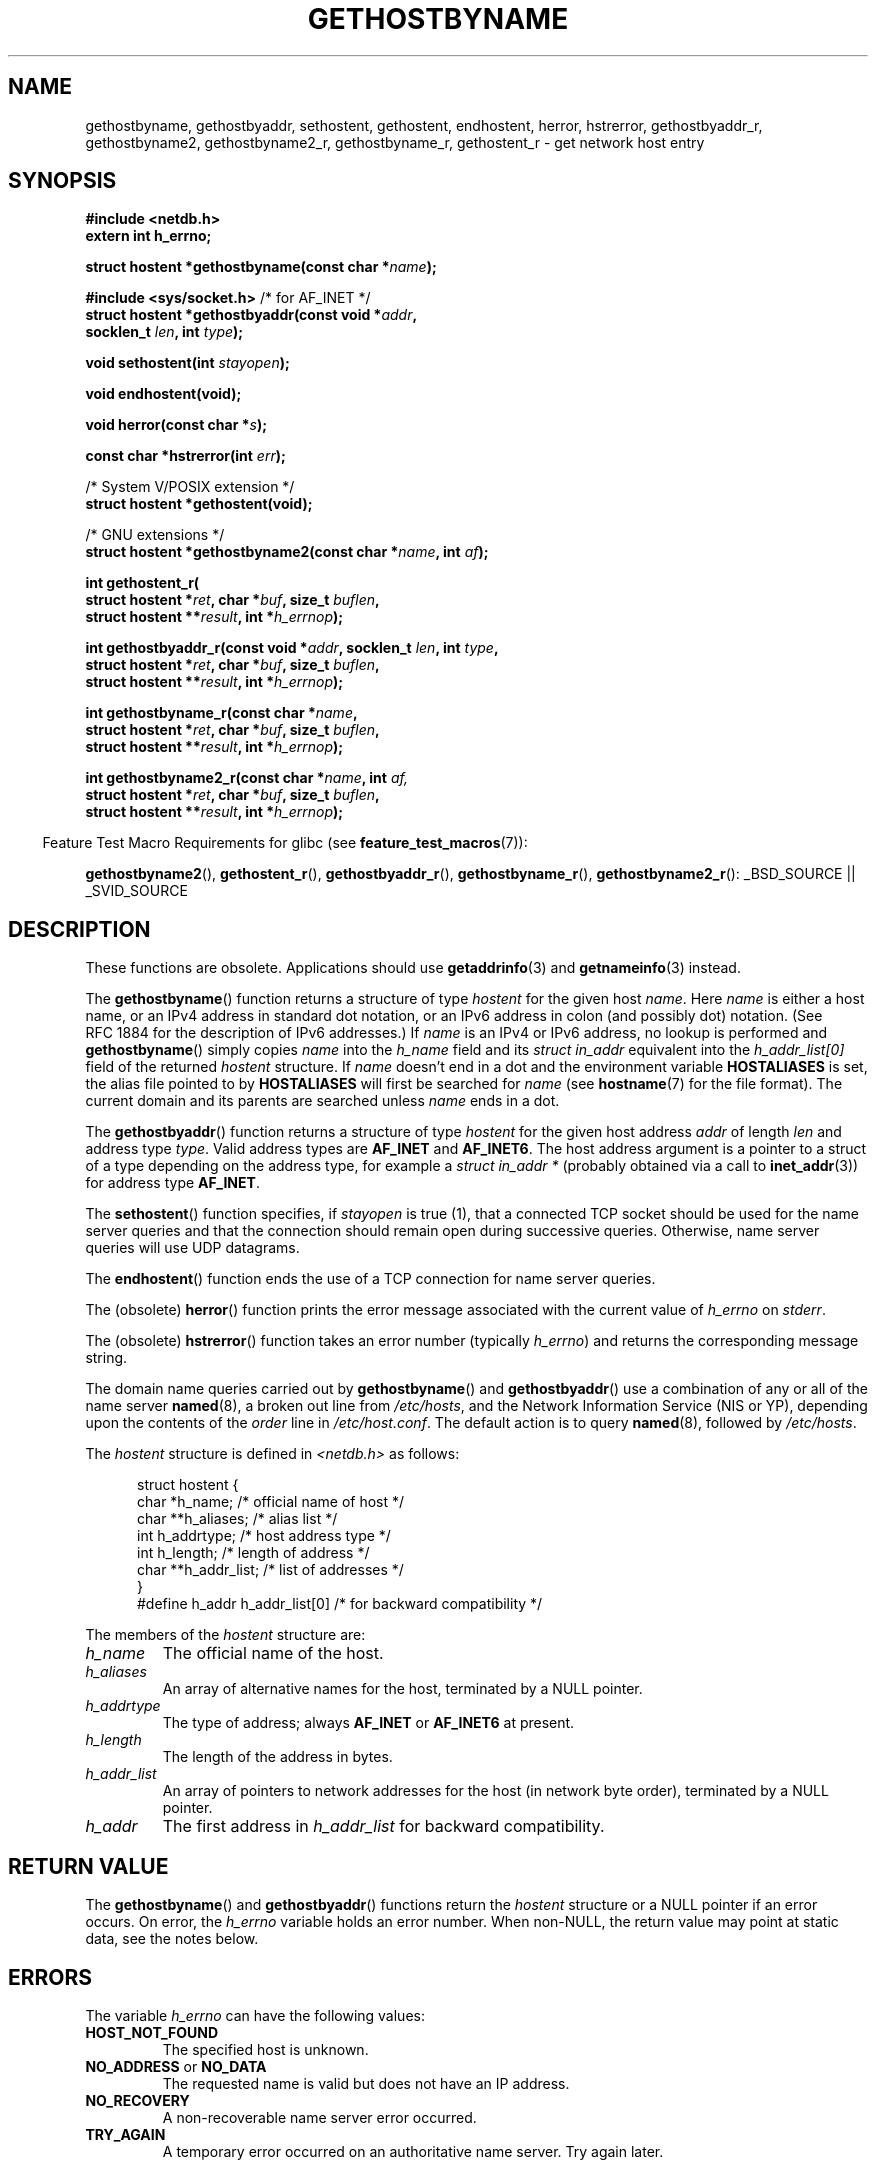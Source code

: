 .\" Copyright 1993 David Metcalfe (david@prism.demon.co.uk)
.\"
.\" Permission is granted to make and distribute verbatim copies of this
.\" manual provided the copyright notice and this permission notice are
.\" preserved on all copies.
.\"
.\" Permission is granted to copy and distribute modified versions of this
.\" manual under the conditions for verbatim copying, provided that the
.\" entire resulting derived work is distributed under the terms of a
.\" permission notice identical to this one.
.\"
.\" Since the Linux kernel and libraries are constantly changing, this
.\" manual page may be incorrect or out-of-date.  The author(s) assume no
.\" responsibility for errors or omissions, or for damages resulting from
.\" the use of the information contained herein.  The author(s) may not
.\" have taken the same level of care in the production of this manual,
.\" which is licensed free of charge, as they might when working
.\" professionally.
.\"
.\" Formatted or processed versions of this manual, if unaccompanied by
.\" the source, must acknowledge the copyright and authors of this work.
.\"
.\" References consulted:
.\"     Linux libc source code
.\"     Lewine's _POSIX Programmer's Guide_ (O'Reilly & Associates, 1991)
.\"     386BSD man pages
.\" Modified 1993-05-22, David Metcalfe
.\" Modified 1993-07-25, Rik Faith (faith@cs.unc.edu)
.\" Modified 1997-02-16, Andries Brouwer (aeb@cwi.nl)
.\" Modified 1998-12-21, Andries Brouwer (aeb@cwi.nl)
.\" Modified 2000-08-12, Andries Brouwer (aeb@cwi.nl)
.\" Modified 2001-05-19, Andries Brouwer (aeb@cwi.nl)
.\" Modified 2002-08-05, Michael Kerrisk
.\" Modified 2004-10-31, Andries Brouwer
.\"
.TH GETHOSTBYNAME 3 2007-10-16 "" "Linux Programmer's Manual"
.SH NAME
gethostbyname, gethostbyaddr, sethostent, gethostent, endhostent,
herror, hstrerror,
gethostbyaddr_r,
gethostbyname2, gethostbyname2_r, gethostbyname_r,
gethostent_r \- get network host entry
.SH SYNOPSIS
.nf
.B #include <netdb.h>
.B extern int h_errno;
.sp
.BI "struct hostent *gethostbyname(const char *" name );
.sp
.BR "#include <sys/socket.h>" "       /* for AF_INET */"
.BI "struct hostent *gethostbyaddr(const void *" addr , 
.BI "                              socklen_t " len ", int " type );
.sp
.BI "void sethostent(int " stayopen );
.sp
.B void endhostent(void);
.sp
.BI "void herror(const char *" s );
.sp
.BI "const char *hstrerror(int " err );
.sp
/* System V/POSIX extension */
.br
.B struct hostent *gethostent(void);
.sp
/* GNU extensions */
.br
.BI "struct hostent *gethostbyname2(const char *" name ", int " af );
.sp
.B "int gethostent_r("
.BI "        struct hostent *" ret ", char *" buf ", size_t " buflen ,
.BI "        struct hostent **" result ", int *" h_errnop );
.sp
.BI "int gethostbyaddr_r(const void *" addr ", socklen_t " len ", int " type ,
.BI "        struct hostent *" ret ", char *" buf ", size_t " buflen ,
.BI "        struct hostent **" result ", int *" h_errnop );
.sp
.BI "int gethostbyname_r(const char *" name ,
.BI "        struct hostent *" ret ", char *" buf ", size_t " buflen ,
.BI "        struct hostent **" result ", int *" h_errnop );
.sp
.BI "int gethostbyname2_r(const char *" name ", int " af,
.BI "        struct hostent *" ret ", char *" buf ", size_t " buflen ,
.BI "        struct hostent **" result ", int *" h_errnop );
.fi
.sp
.in -4n
Feature Test Macro Requirements for glibc (see
.BR feature_test_macros (7)):
.in
.sp
.ad l
.BR gethostbyname2 (),
.BR gethostent_r (),
.BR gethostbyaddr_r (),
.BR gethostbyname_r (),
.BR gethostbyname2_r ():
_BSD_SOURCE || _SVID_SOURCE
.ad b
.SH DESCRIPTION
These functions are obsolete.
Applications should use
.BR getaddrinfo (3)
and
.BR getnameinfo (3)
instead.

The
.BR gethostbyname ()
function returns a structure of type
.I hostent
for the given host
.IR name .
Here
.I name
is either a host name, or an IPv4 address in standard dot notation,
or an IPv6 address in colon (and possibly dot) notation.
(See RFC\ 1884 for the description of IPv6 addresses.)
If
.I name
is an IPv4 or IPv6 address, no lookup is performed and
.BR gethostbyname ()
simply copies
.I name
into the
.I h_name
field and its
.I struct in_addr
equivalent into the
.I h_addr_list[0]
field of the returned
.I hostent
structure.
If
.I name
doesn't end in a dot and the environment variable
.B HOSTALIASES
is set, the alias file pointed to by
.B HOSTALIASES
will first be searched for
.I name
(see
.BR hostname (7)
for the file format).
The current domain and its parents are searched unless \fIname\fP
ends in a dot.
.PP
The
.BR gethostbyaddr ()
function returns a structure of type \fIhostent\fP
for the given host address \fIaddr\fP of length \fIlen\fP and address type
\fItype\fP.
Valid address types are
.B AF_INET
and
.BR AF_INET6 .
The host address argument is a pointer to a struct of a type depending
on the address type, for example a \fIstruct in_addr *\fP (probably
obtained via a call to
.BR inet_addr (3))
for address type
.BR AF_INET .
.PP
The
.BR sethostent ()
function specifies, if \fIstayopen\fP is true (1),
that a connected TCP socket should be used for the name server queries and
that the connection should remain open during successive queries.
Otherwise, name server queries will use UDP datagrams.
.PP
The
.BR endhostent ()
function ends the use of a TCP connection for name
server queries.
.PP
The (obsolete)
.BR herror ()
function prints the error message associated
with the current value of \fIh_errno\fP on \fIstderr\fP.
.PP
The (obsolete)
.BR hstrerror ()
function takes an error number
(typically \fIh_errno\fP) and returns the corresponding message string.
.PP
The domain name queries carried out by
.BR gethostbyname ()
and
.BR gethostbyaddr ()
use a combination of any or all of the name server
.BR named (8),
a broken out line from \fI/etc/hosts\fP, and the Network
Information Service (NIS or YP), depending upon the contents of the
\fIorder\fP line in
.IR /etc/host.conf .
.\" (See
.\" .BR resolv+ (8)).
The default action is to query
.BR named (8),
followed by
.IR /etc/hosts .
.PP
The \fIhostent\fP structure is defined in \fI<netdb.h>\fP as follows:
.sp
.in +0.5i
.nf
.ne 7
struct hostent {
    char  *h_name;            /* official name of host */
    char **h_aliases;         /* alias list */
    int    h_addrtype;        /* host address type */
    int    h_length;          /* length of address */
    char **h_addr_list;       /* list of addresses */
}
#define h_addr h_addr_list[0] /* for backward compatibility */
.fi
.in -0.5i
.PP
The members of the \fIhostent\fP structure are:
.TP
.I h_name
The official name of the host.
.TP
.I h_aliases
An array of alternative names for the host, terminated by a NULL pointer.
.TP
.I h_addrtype
The type of address; always
.B AF_INET
or
.B AF_INET6
at present.
.TP
.I h_length
The length of the address in bytes.
.TP
.I h_addr_list
An array of pointers to network addresses for the host (in network byte
order), terminated by a NULL pointer.
.TP
.I h_addr
The first address in \fIh_addr_list\fP for backward compatibility.
.SH "RETURN VALUE"
The
.BR gethostbyname ()
and
.BR gethostbyaddr ()
functions return the
.I hostent
structure or a NULL pointer if an error occurs.
On error, the
.I h_errno
variable holds an error number.
When non-NULL, the return value may point at static data, see the notes below.
.SH ERRORS
The variable \fIh_errno\fP can have the following values:
.TP
.B HOST_NOT_FOUND
The specified host is unknown.
.TP
.BR NO_ADDRESS " or " NO_DATA
The requested name is valid but does not have an IP address.
.TP
.B NO_RECOVERY
A non-recoverable name server error occurred.
.TP
.B TRY_AGAIN
A temporary error occurred on an authoritative name server.
Try again later.
.SH FILES
.TP
.I /etc/host.conf
resolver configuration file
.TP
.I /etc/hosts
host database file
.TP
.I /etc/nsswitch.conf
name service switch configuration
.SH "CONFORMING TO"
4.3BSD, POSIX.1-2001.
.SH NOTES
The functions
.BR gethostbyname ()
and
.BR gethostbyaddr ()
may return pointers to static data, which may be overwritten by
later calls.
Copying the
.I struct hostent
does not suffice, since it contains pointers; a deep copy is required.
.LP
In the original BSD implementation the
.I len
argument
of
.BR gethostbyname ()
was an
.IR int .
The SUSv2 standard is buggy and declares the
.I len
parameter of
.BR gethostbyaddr ()
to be of type
.IR size_t .
(That is wrong, because it has to be
.IR int ,
and
.I size_t
is not.
POSIX.1-2001 makes it
.IR socklen_t ,
which is OK.)
See also
.BR accept (2).
.LP
The BSD prototype for
.BR gethostbyaddr ()
uses
.I const char *
for the first argument.
.LP
POSIX.1-2001 marks
.BR gethostbyaddr ()
and
.BR gethostbyname ()
obsolescent.
See
.BR getaddrinfo (3),
.BR getnameinfo (3),
.BR gai_strerror (3).
.SS "System V/POSIX Extension"
POSIX requires the
.BR gethostent ()
call, that should return the next entry in the host data base.
When using DNS/BIND this does not make much sense, but it may
be reasonable if the host data base is a file that can be read
line by line.
On many systems a routine of this name reads
from the file
.IR /etc/hosts .
.\" e.g., Linux, FreeBSD, Unixware, HP-UX
It may be available only when the library was built without DNS support.
.\" e.g., FreeBSD, AIX
The glibc version will ignore ipv6 entries.
This function is not reentrant,
and glibc adds a reentrant version
.BR gethostent_r ().
.SS "GNU Extensions"
Glibc2 also has a
.BR gethostbyname2 ()
that works like
.BR gethostbyname (),
but permits to specify the address family to which the address must belong.
.LP
Glibc2 also has reentrant versions
.BR gethostent_r (),
.BR gethostbyaddr_r (),
.BR gethostbyname_r ()
and
.BR gethostbyname2_r ().
The caller supplies a
.I hostent
structure
.I ret
which will be filled in on success, and a temporary work buffer
.I buf
of size
.IR buflen .
After the call,
.I result
will point to the result on success.  In case of an error
or if no entry is found
.I result
will be NULL.
The functions return 0 on success and a non-zero error number on failure.
In addition to the errors returned by the non-reentrant
versions of these functions, if
.I buf
is too small, the functions will return
.BR ERANGE ,
and the call should be retried with a larger buffer.
The global variable
.I h_errno
is not modified, but the address of a variable in which to store error numbers
is passed in
.IR h_errnop .
.SH "SEE ALSO"
.BR getaddrinfo (3),
.\" .BR getipnodebyaddr (3),
.\" .BR getipnodebyname (3),
.BR getnameinfo (3),
.BR inet_ntop (3),
.BR inet_pton (3),
.BR resolver (3),
.BR hosts (5),
.BR nsswitch.conf (5),
.BR hostname (7),
.BR named (8)
.\" .BR resolv+ (8)
